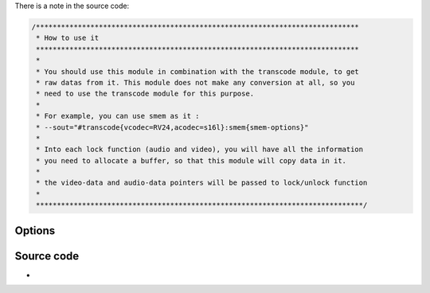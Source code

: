 .. raw:: mediawiki

   {{See also|Stream to memory (smem) tutorial}}

.. raw:: mediawiki

   {{Module|name=smem|type=Stream output|first_version=1.1.0|description=Stream output to memory buffer|sc=smem}}

.. raw:: mediawiki

   {{Clear}}

There is a note in the source code:

.. code:: c

   /*****************************************************************************
    * How to use it
    *****************************************************************************
    *
    * You should use this module in combination with the transcode module, to get
    * raw datas from it. This module does not make any conversion at all, so you
    * need to use the transcode module for this purpose.
    *
    * For example, you can use smem as it :
    * --sout="#transcode{vcodec=RV24,acodec=s16l}:smem{smem-options}"
    *
    * Into each lock function (audio and video), you will have all the information
    * you need to allocate a buffer, so that this module will copy data in it.
    *
    * the video-data and audio-data pointers will be passed to lock/unlock function
    *
    ******************************************************************************/

Options
-------

.. raw:: mediawiki

   {{Option
   |name=sout-smem-video-prerender-callback
   |value=string
   |default="0"
   |description=Address of the video prerender callback function. This function will set the buffer where render will be done.
   }}

.. raw:: mediawiki

   {{Option
   |name=sout-smem-audio-prerender-callback
   |value=string
   |default="0"
   |description=Address of the audio prerender callback function. This function will set the buffer where render will be done.
   }}

.. raw:: mediawiki

   {{Option
   |name=sout-smem-video-postrender-callback
   |value=string
   |default="0"
   |description=Address of the video postrender callback function. This function will be called when the render is into the buffer.
   }}

.. raw:: mediawiki

   {{Option
   |name=sout-smem-audio-postrender-callback
   |value=string
   |default="0"
   |description=Address of the audio postrender callback function. This function will be called when the render is into the buffer.
   }}

.. raw:: mediawiki

   {{Option
   |name=sout-smem-video-data
   |value=string
   |default="0"
   |description=Data for the video callback function.
   }}

.. raw:: mediawiki

   {{Option
   |name=sout-smem-audio-data
   |value=string
   |default="0"
   |description=Data for the audio callback function.
   }}

.. raw:: mediawiki

   {{Option
   |name=sout-smem-time-sync
   |value=boolean
   |default=enabled
   |description=Time Synchronisation option for output. If true, stream will render as usual, else it will be rendered as fast as possible.
   }}

Source code
-----------

-  

   .. raw:: mediawiki

      {{VLCSourceFile|modules/stream_out/smem.c}}

.. raw:: mediawiki

   {{Documentation}}
